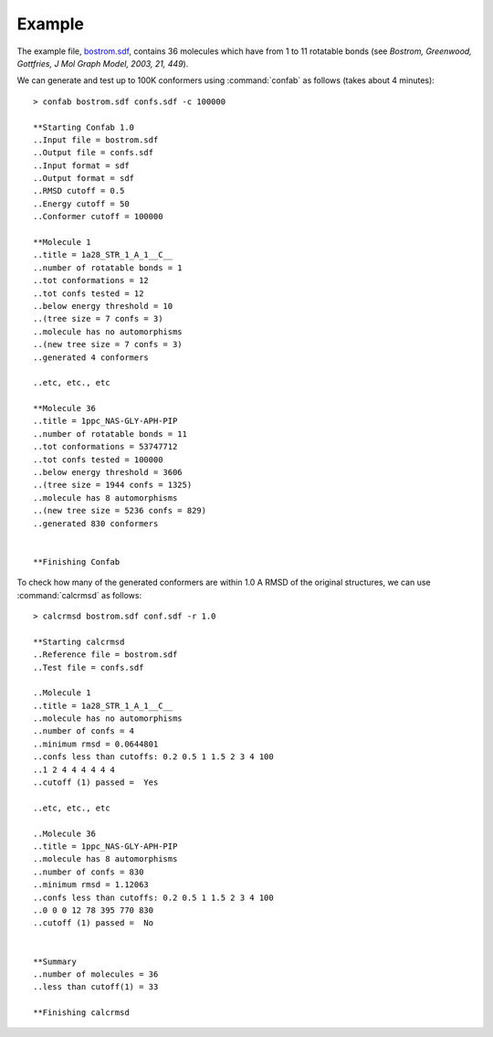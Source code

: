 Example
=======

The example file, `bostrom.sdf`_, contains 36 molecules which have from 1 to 11 rotatable bonds (see *Bostrom, Greenwood, Gottfries, J Mol Graph Model, 2003, 21, 449*).

We can generate and test up to 100K conformers using :command:`confab` as follows (takes about 4 minutes)::

  > confab bostrom.sdf confs.sdf -c 100000

  **Starting Confab 1.0
  ..Input file = bostrom.sdf
  ..Output file = confs.sdf
  ..Input format = sdf
  ..Output format = sdf
  ..RMSD cutoff = 0.5
  ..Energy cutoff = 50
  ..Conformer cutoff = 100000

  **Molecule 1
  ..title = 1a28_STR_1_A_1__C__
  ..number of rotatable bonds = 1
  ..tot conformations = 12
  ..tot confs tested = 12
  ..below energy threshold = 10
  ..(tree size = 7 confs = 3)
  ..molecule has no automorphisms
  ..(new tree size = 7 confs = 3)
  ..generated 4 conformers
    
  ..etc, etc., etc

  **Molecule 36
  ..title = 1ppc_NAS-GLY-APH-PIP
  ..number of rotatable bonds = 11
  ..tot conformations = 53747712
  ..tot confs tested = 100000
  ..below energy threshold = 3606
  ..(tree size = 1944 confs = 1325)
  ..molecule has 8 automorphisms
  ..(new tree size = 5236 confs = 829)
  ..generated 830 conformers


  **Finishing Confab

To check how many of the generated conformers are within 1.0 A RMSD of the original structures, we can use :command:`calcrmsd` as follows::

  > calcrmsd bostrom.sdf conf.sdf -r 1.0

  **Starting calcrmsd
  ..Reference file = bostrom.sdf
  ..Test file = confs.sdf

  ..Molecule 1
  ..title = 1a28_STR_1_A_1__C__
  ..molecule has no automorphisms
  ..number of confs = 4
  ..minimum rmsd = 0.0644801
  ..confs less than cutoffs: 0.2 0.5 1 1.5 2 3 4 100
  ..1 2 4 4 4 4 4 4
  ..cutoff (1) passed =  Yes

  ..etc, etc., etc

  ..Molecule 36
  ..title = 1ppc_NAS-GLY-APH-PIP
  ..molecule has 8 automorphisms
  ..number of confs = 830
  ..minimum rmsd = 1.12063
  ..confs less than cutoffs: 0.2 0.5 1 1.5 2 3 4 100
  ..0 0 0 12 78 395 770 830
  ..cutoff (1) passed =  No


  **Summary
  ..number of molecules = 36
  ..less than cutoff(1) = 33

  **Finishing calcrmsd

.. _bostrom.sdf: _static/bostrom.sdf
